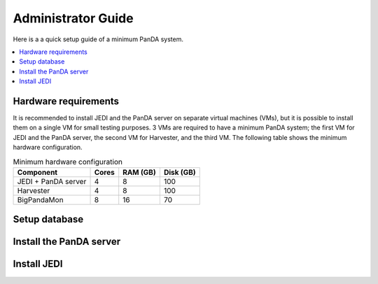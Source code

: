 ===========================
Administrator Guide
===========================

Here is a a quick setup guide of a minimum PanDA system.

.. contents::
    :local:
    :depth: 1

Hardware requirements
--------------------------------------
It is recommended to install JEDI and the PanDA server on separate virtual machines (VMs), but it is possible to
install them on a single VM for small testing purposes. 3 VMs are required to have a minimum PanDA system;
the first VM for JEDI and the PanDA server, the second VM for Harvester, and the third VM.
The following table shows the minimum hardware configuration.

.. list-table:: Minimum hardware configuration
   :header-rows: 1

   * - Component
     - Cores
     - RAM (GB)
     - Disk (GB)
   * - JEDI + PanDA server
     - 4
     - 8
     - 100
   * - Harvester
     - 4
     - 8
     - 100
   * - BigPandaMon
     - 8
     - 16
     - 70

Setup database
------------------


Install the PanDA server
--------------------------------------

Install JEDI
-----------------
